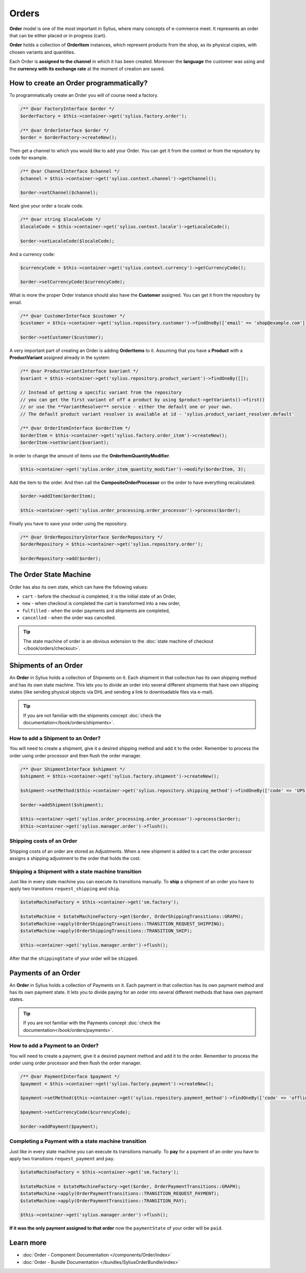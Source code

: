 .. index::
   single: Orders

Orders
======

**Order** model is one of the most important in Sylius, where many concepts of e-commerce meet.
It represents an order that can be either placed or in progress (cart).

**Order** holds a collection of **OrderItem** instances, which represent products from the shop,
as its physical copies, with chosen variants and quantities.

Each Order is **assigned to the channel** in which it has been created. Moreover the **language** the customer was using
and the **currency with its exchange rate** at the moment of creation are saved.

How to create an Order programmatically?
----------------------------------------

To programmatically create an Order you will of course need a factory.

.. code-block:: php

    /** @var FactoryInterface $order */
    $orderFactory = $this->container->get('sylius.factory.order');

    /** @var OrderInterface $order */
    $order = $orderFactory->createNew();

Then get a channel to which you would like to add your Order. You can get it from the context or from the repository by code for example.

.. code-block:: php

    /** @var ChannelInterface $channel */
    $channel = $this->container->get('sylius.context.channel')->getChannel();

    $order->setChannel($channel);

Next give your order a locale code.

.. code-block:: php

    /** @var string $localeCode */
    $localeCode = $this->container->get('sylius.context.locale')->getLocaleCode();

    $order->setLocaleCode($localeCode);

And a currency code:

.. code-block:: php

    $currencyCode = $this->container->get('sylius.context.currency')->getCurrencyCode();

    $order->setCurrencyCode($currencyCode);

What is more the proper Order instance should also have the **Customer** assigned.
You can get it from the repository by email.

.. code-block:: php

    /** @var CustomerInterface $customer */
    $customer = $this->container->get('sylius.repository.customer')->findOneBy(['email' => 'shop@example.com']);

    $order->setCustomer($customer);

A very important part of creating an Order is adding **OrderItems** to it.
Assuming that you have a **Product** with a **ProductVariant** assigned already in the system:

.. code-block:: php

    /** @var ProductVariantInterface $variant */
    $variant = $this->container->get('sylius.repository.product_variant')->findOneBy([]);

    // Instead of getting a specific variant from the repository
    // you can get the first variant of off a product by using $product->getVariants()->first()
    // or use the **VariantResolver** service - either the default one or your own.
    // The default product variant resolver is available at id - 'sylius.product_variant_resolver.default'

    /** @var OrderItemInterface $orderItem */
    $orderItem = $this->container->get('sylius.factory.order_item')->createNew();
    $orderItem->setVariant($variant);

In order to change the amount of items use the **OrderItemQuantityModifier**.

.. code-block:: php

    $this->container->get('sylius.order_item_quantity_modifier')->modify($orderItem, 3);

Add the item to the order. And then call the **CompositeOrderProcessor** on the order to have everything recalculated.

.. code-block:: php

    $order->addItem($orderItem);

    $this->container->get('sylius.order_processing.order_processor')->process($order);

Finally you have to save your order using the repository.

.. code-block:: php

    /** @var OrderRepositoryInterface $orderRepository */
    $orderRepository = $this->container->get('sylius.repository.order');

    $orderRepository->add($order);

The Order State Machine
-----------------------

Order has also its own state, which can have the following values:

* ``cart`` - before the checkout is completed, it is the initial state of an Order,
* ``new`` - when checkout is completed the cart is transformed into a ``new`` order,
* ``fulfilled`` - when the order payments and shipments are completed,
* ``cancelled`` - when the order was cancelled.

.. tip::

    The state machine of order is an obvious extension to the :doc:`state machine of checkout </book/orders/checkout>`.

Shipments of an Order
---------------------

An **Order** in Sylius holds a collection of Shipments on it. Each shipment in that collection has its own shipping method and has its own state machine.
This lets you to divide an order into several different shipments that have own shipping states (like sending physical objects via DHL and sending a link to downloadable files via e-mail).

.. tip::

    If you are not familiar with the shipments concept :doc:`check the documentation</book/orders/shipments>`.

How to add a Shipment to an Order?
~~~~~~~~~~~~~~~~~~~~~~~~~~~~~~~~~~

You will need to create a shipment, give it a desired shipping method and add it to the order.
Remember to process the order using order processor and then flush the order manager.

.. code-block:: php

    /** @var ShipmentInterface $shipment */
    $shipment = $this->container->get('sylius.factory.shipment')->createNew();

    $shipment->setMethod($this->container->get('sylius.repository.shipping_method')->findOneBy(['code' => 'UPS']));

    $order->addShipment($shipment);

    $this->container->get('sylius.order_processing.order_processor')->process($order);
    $this->container->get('sylius.manager.order')->flush();

Shipping costs of an Order
~~~~~~~~~~~~~~~~~~~~~~~~~~

Shipping costs of an order are stored as Adjustments. When a new shipment is added to a cart the order processor assigns
a shipping adjustment to the order that holds the cost.

Shipping a Shipment with a state machine transition
~~~~~~~~~~~~~~~~~~~~~~~~~~~~~~~~~~~~~~~~~~~~~~~~~~~

Just like in every state machine you can execute its transitions manually. To **ship** a shipment of an order you have to apply
two transitions ``request_shipping`` and ``ship``.

.. code-block:: php

    $stateMachineFactory = $this->container->get('sm.factory');

    $stateMachine = $stateMachineFactory->get($order, OrderShippingTransitions::GRAPH);
    $stateMachine->apply(OrderShippingTransitions::TRANSITION_REQUEST_SHIPPING);
    $stateMachine->apply(OrderShippingTransitions::TRANSITION_SHIP);

    $this->container->get('sylius.manager.order')->flush();

After that the ``shippingState`` of your order will be ``shipped``.

Payments of an Order
--------------------

An **Order** in Sylius holds a collection of Payments on it. Each payment in that collection has its own payment method and has its own payment state.
It lets you to divide paying for an order into several different methods that have own payment states.

.. tip::

    If you are not familiar with the Payments concept :doc:`check the documentation</book/orders/payments>`.

How to add a Payment to an Order?
~~~~~~~~~~~~~~~~~~~~~~~~~~~~~~~~~

You will need to create a payment, give it a desired payment method and add it to the order.
Remember to process the order using order processor and then flush the order manager.

.. code-block:: php

    /** @var PaymentInterface $payment */
    $payment = $this->container->get('sylius.factory.payment')->createNew();

    $payment->setMethod($this->container->get('sylius.repository.payment_method')->findOneBy(['code' => 'offline']));

    $payment->setCurrencyCode($currencyCode);

    $order->addPayment($payment);

Completing a Payment with a state machine transition
~~~~~~~~~~~~~~~~~~~~~~~~~~~~~~~~~~~~~~~~~~~~~~~~~~~~

Just like in every state machine you can execute its transitions manually. To **pay** for a payment of an order you have to apply
two transitions ``request_payment`` and ``pay``.

.. code-block:: php

    $stateMachineFactory = $this->container->get('sm.factory');

    $stateMachine = $stateMachineFactory->get($order, OrderPaymentTransitions::GRAPH);
    $stateMachine->apply(OrderPaymentTransitions::TRANSITION_REQUEST_PAYMENT);
    $stateMachine->apply(OrderPaymentTransitions::TRANSITION_PAY);

    $this->container->get('sylius.manager.order')->flush();

**If it was the only payment assigned to that order** now the ``paymentState`` of your order will be ``paid``.

Learn more
----------

* :doc:`Order - Component Documentation </components/Order/index>`
* :doc:`Order - Bundle Documentation </bundles/SyliusOrderBundle/index>`
